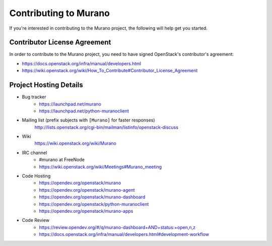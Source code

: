 ======================
Contributing to Murano
======================

If you're interested in contributing to the Murano project,
the following will help get you started.

Contributor License Agreement
=============================

In order to contribute to the Murano project, you need to have
signed OpenStack's contributor's agreement:

* https://docs.openstack.org/infra/manual/developers.html
* https://wiki.openstack.org/wiki/How_To_Contribute#Contributor_License_Agreement


Project Hosting Details
=======================

* Bug tracker
    * https://launchpad.net/murano

    * https://launchpad.net/python-muranoclient

* Mailing list (prefix subjects with ``[Murano]`` for faster responses)
    http://lists.openstack.org/cgi-bin/mailman/listinfo/openstack-discuss

* Wiki
    https://wiki.openstack.org/wiki/Murano

* IRC channel
    * #murano at FreeNode

    * https://wiki.openstack.org/wiki/Meetings#Murano_meeting

* Code Hosting
    * https://opendev.org/openstack/murano

    * https://opendev.org/openstack/murano-agent

    * https://opendev.org/openstack/murano-dashboard

    * https://opendev.org/openstack/python-muranoclient

    * https://opendev.org/openstack/murano-apps

* Code Review
    * https://review.opendev.org/#/q/murano-dashboard+AND+status:+open,n,z

    * https://docs.openstack.org/infra/manual/developers.html#development-workflow
